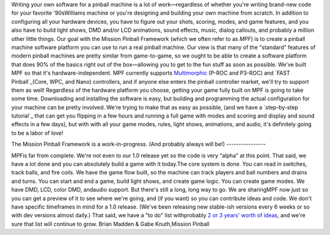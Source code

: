 
Writing your own software for a pinball machine is a lot of
work—regardless of whether you're writing brand-new code for your
favorite '90sWilliams machine or you're designing and building your
own machine from scratch. In addition to configuring all your hardware
devices, you have to figure out your shots, scoring, modes, and game
features, and you also have to build light shows, DMD and/or LCD
animations, sound effects, music, dialog callouts, and probably a
million other little things. Our goal with the Mission Pinball
Framework (which we often refer to as *MPF*) is to create a pinball
machine software platform you can use to run a real pinball machine.
Our view is that many of the "standard" features of modern pinball
machines are pretty similar from game-to-game, so we ought to be able
to create a software platform that does 90% of the basics right out of
the box—allowing you to get to the fun stuff as soon as possible.
We've built MPF so that it's hardware-independent. MPF currently
supports `Multimorphic`_ (P-ROC and P3-ROC) and `FAST Pinball`_(Core,
WPC, and Nano) controllers, and if anyone else enters the pinball
controller market, we'll try to support them as well! Regardless of
the hardware platform you choose, getting your game fully built on MPF
is going to take some time. Downloading and installing the software is
easy, but building and programming the actual configuration for your
machine can be pretty involved. We're trying to make that as easy as
possible, (and we have a `step-by-step tutorial`_ that can get you
flipping in a few hours and running a full game with modes and scoring
and display and sound effects in a few days), but with with all your
game modes, rules, light shows, animations, and audio, it's definitely
going to be a labor of love!



The Mission Pinball Framework is a work-in-progress. (And probably
always will be!)
----------------

MPFis far from complete. We're not even to our 1.0 release yet so the
code is very "alpha" at this point. That said, we have a lot done and
you can absolutely build a game with it today.The core system is done.
You can read in switches, track balls, and fire coils. We have the
game flow built, so the machine can track players and ball numbers and
drains and turns. You can start and end a game, build light shows, and
create game logic. You can create game modes. We have DMD, LCD, color
DMD, andaudio support. But there's still a long, long way to go. We
are sharingMPF now just so you can get a preview of it to see where
we're going, and (if you want) so you can contribute ideas and code.
We don't have specific timeframes in mind for a 1.0 release. (We've
been releasing new stable-ish versions every 6 weeks or so with dev
versions almost daily.) That said, we have a "to do" list withprobably
`2 or 3 years' worth of ideas`_, and we're sure that list will
continue to grow. Brian Madden & Gabe Knuth,Mission Pinball

.. _FAST Pinball: http://www.fastpinball.com
.. _Multimorphic: http://www.pinballcontrollers.com
.. _2 or 3 years' worth of ideas: /blog/2014/10/the-mission-pinball-framework-roadmap-vision-for-the-future-of-pinball/
.. _step-by-step tutorial: https://missionpinball.com/docs/tutorial/


